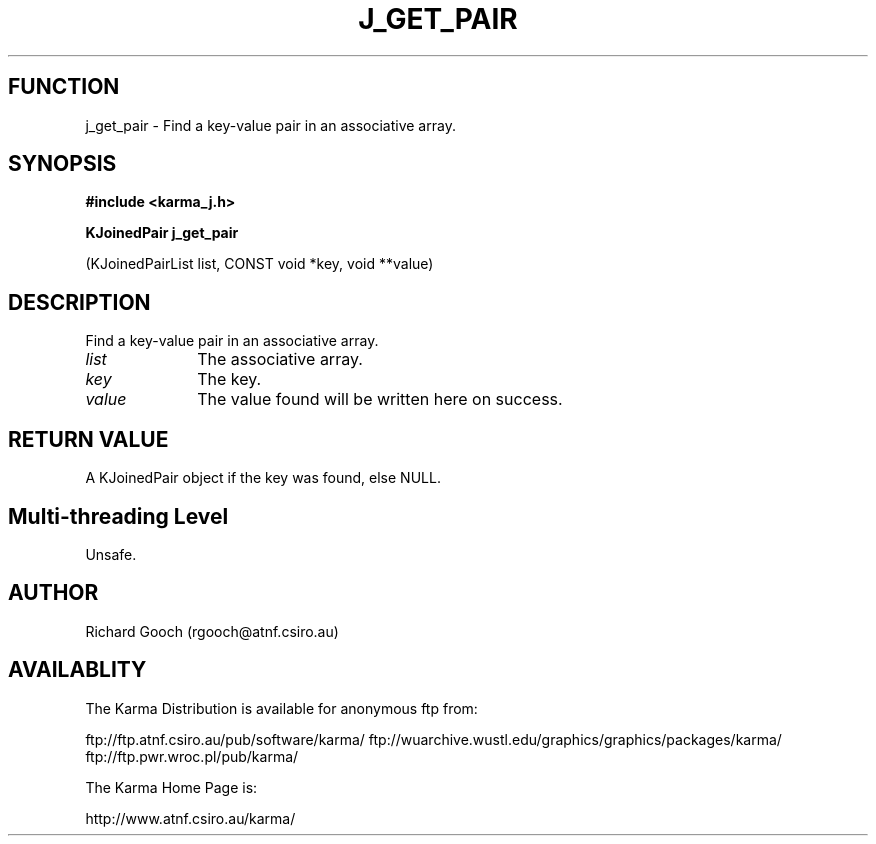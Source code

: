 .TH J_GET_PAIR 3 "13 Nov 2005" "Karma Distribution"
.SH FUNCTION
j_get_pair \- Find a key-value pair in an associative array.
.SH SYNOPSIS
.B #include <karma_j.h>
.sp
.B KJoinedPair j_get_pair
.sp
(KJoinedPairList list, CONST void *key, void **value)
.SH DESCRIPTION
Find a key-value pair in an associative array.
.IP \fIlist\fP 1i
The associative array.
.IP \fIkey\fP 1i
The key.
.IP \fIvalue\fP 1i
The value found will be written here on success.
.SH RETURN VALUE
A KJoinedPair object if the key was found, else NULL.
.SH Multi-threading Level
Unsafe.
.SH AUTHOR
Richard Gooch (rgooch@atnf.csiro.au)
.SH AVAILABLITY
The Karma Distribution is available for anonymous ftp from:

ftp://ftp.atnf.csiro.au/pub/software/karma/
ftp://wuarchive.wustl.edu/graphics/graphics/packages/karma/
ftp://ftp.pwr.wroc.pl/pub/karma/

The Karma Home Page is:

http://www.atnf.csiro.au/karma/
